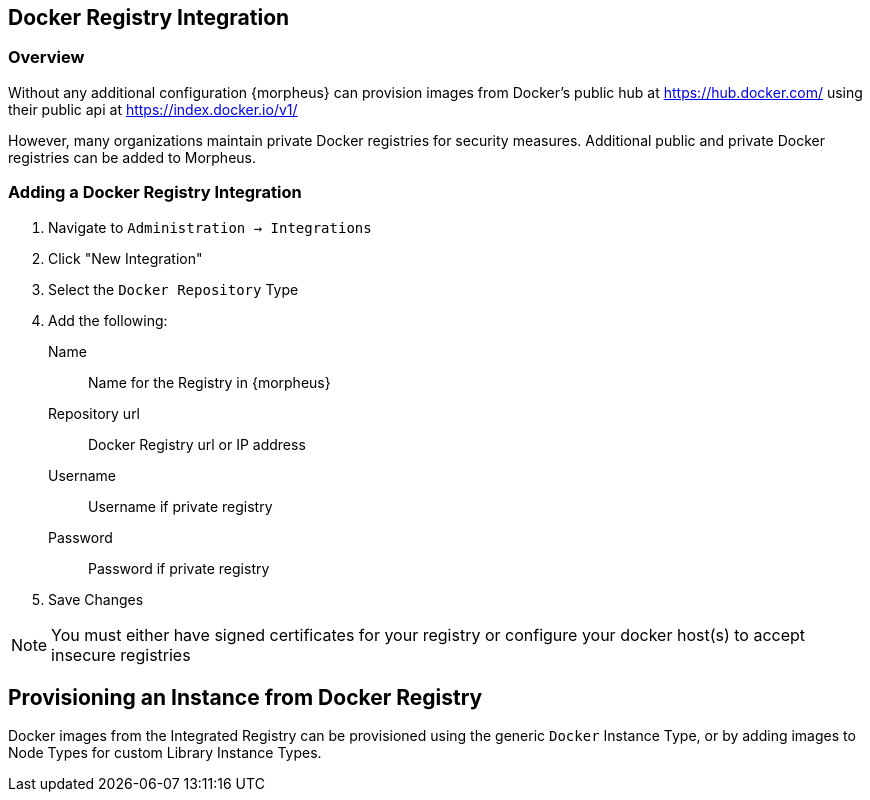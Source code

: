 == Docker Registry Integration

=== Overview

Without any additional configuration {morpheus} can provision images from Docker's public hub at https://hub.docker.com/ using their public api at https://index.docker.io/v1/

However, many organizations maintain private Docker registries for security measures. Additional public and private Docker registries can be added to Morpheus.

=== Adding a Docker Registry Integration

. Navigate to `Administration -> Integrations`
. Click "New Integration"
. Select the `Docker Repository` Type
. Add the following:
Name:: Name for the Registry in {morpheus}
Repository url:: Docker Registry url or IP address
Username:: Username if private registry
Password:: Password if private registry
. Save Changes

NOTE: You must either have signed certificates for your registry or configure your docker host(s) to accept insecure registries

== Provisioning an Instance from Docker Registry

Docker images from the Integrated Registry can be provisioned using the generic `Docker` Instance Type, or by adding images to Node Types for custom Library Instance Types.

//add provisioning info and creating docker node types
